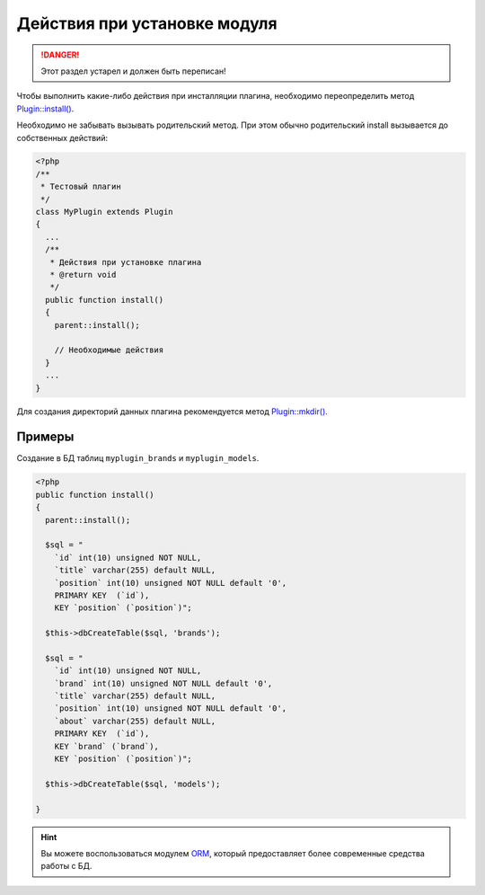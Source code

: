 Действия при установке модуля
=============================

.. danger::
   Этот раздел устарел и должен быть переписан!

Чтобы выполнить какие-либо действия при инсталляции плагина, необходимо переопределить метод `Plugin::install() <../../api/Eresus/Plugin.html#install>`_.

Необходимо не забывать вызывать родительский метод. При этом обычно родительский install вызывается до собственных действий:

.. code-block:: php

   <?php
   /**
    * Тестовый плагин
    */
   class MyPlugin extends Plugin
   {
     ...
     /**
      * Действия при установке плагина
      * @return void
      */
     public function install()
     {
       parent::install();

       // Необходимые действия
     }
     ...
   }


Для создания директорий данных плагина рекомендуется метод `Plugin::mkdir() <../../api/Eresus/Plugin.html#mkdir>`_.

Примеры
-------

Создание в БД таблиц ``myplugin_brands`` и ``myplugin_models``.

.. code-block:: php

   <?php
   public function install()
   {
     parent::install();

     $sql = "
       `id` int(10) unsigned NOT NULL,
       `title` varchar(255) default NULL,
       `position` int(10) unsigned NOT NULL default '0',
       PRIMARY KEY  (`id`),
       KEY `position` (`position`)";

     $this->dbCreateTable($sql, 'brands');

     $sql = "
       `id` int(10) unsigned NOT NULL,
       `brand` int(10) unsigned NOT NULL default '0',
       `title` varchar(255) default NULL,
       `position` int(10) unsigned NOT NULL default '0',
       `about` varchar(255) default NULL,
       PRIMARY KEY  (`id`),
       KEY `brand` (`brand`),
       KEY `position` (`position`)";

     $this->dbCreateTable($sql, 'models');

   }

.. hint::
   Вы можете воспользоваться модулем `ORM <http://docs.eresus.ru/cms-plugins/orm/index>`_, который предоставляет более современные средства работы с БД.
